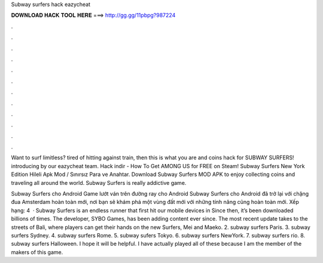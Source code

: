 Subway surfers hack eazycheat



𝐃𝐎𝐖𝐍𝐋𝐎𝐀𝐃 𝐇𝐀𝐂𝐊 𝐓𝐎𝐎𝐋 𝐇𝐄𝐑𝐄 ===> http://gg.gg/11pbpg?987224



.



.



.



.



.



.



.



.



.



.



.



.

Want to surf limitless? tired of hitting against train, then this is what you are and coins hack for SUBWAY SURFERS! introducing by our eazycheat team. Hack indir - How To Get AMONG US for FREE on Steam! Subway Surfers New York Edition Hileli Apk Mod / Sınırsız Para ve Anahtar. Download Subway Surfers MOD APK to enjoy collecting coins and traveling all around the world. Subway Surfers is really addictive game.

Subway Surfers cho Android Game lướt ván trên đường ray cho Android Subway Surfers cho Android đã trở lại với chặng đua Amsterdam hoàn toàn mới, nơi bạn sẽ khám phá một vùng đất mới với những tính năng cũng hoàn toàn mới. Xếp hạng: 4   · Subway Surfers is an endless runner that first hit our mobile devices in Since then, it’s been downloaded billions of times. The developer, SYBO Games, has been adding content ever since. The most recent update takes to the streets of Bali, where players can get their hands on the new Surfers, Mei and Maeko. 2. subway surfers Paris. 3. subway surfers Sydney. 4. subway surfers Rome. 5. subway sufers Tokyo. 6. subway surfers NewYork. 7. subway surfers rio. 8. subway surfers Halloween. I hope it will be helpful. I have actually played all of these because I am the member of the makers of this game.
